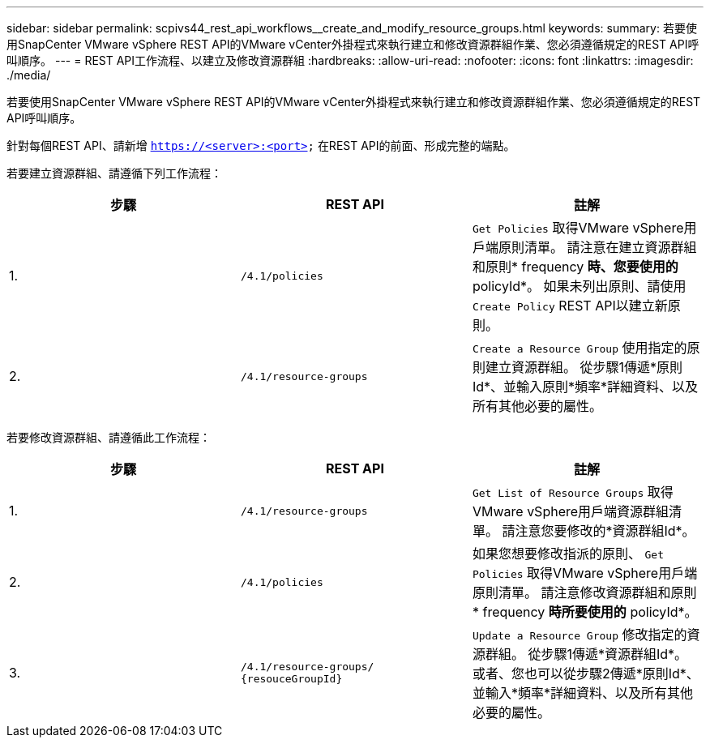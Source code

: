 ---
sidebar: sidebar 
permalink: scpivs44_rest_api_workflows__create_and_modify_resource_groups.html 
keywords:  
summary: 若要使用SnapCenter VMware vSphere REST API的VMware vCenter外掛程式來執行建立和修改資源群組作業、您必須遵循規定的REST API呼叫順序。 
---
= REST API工作流程、以建立及修改資源群組
:hardbreaks:
:allow-uri-read: 
:nofooter: 
:icons: font
:linkattrs: 
:imagesdir: ./media/


[role="lead"]
若要使用SnapCenter VMware vSphere REST API的VMware vCenter外掛程式來執行建立和修改資源群組作業、您必須遵循規定的REST API呼叫順序。

針對每個REST API、請新增 `https://<server>:<port>` 在REST API的前面、形成完整的端點。

若要建立資源群組、請遵循下列工作流程：

|===
| 步驟 | REST API | 註解 


| 1. | `/4.1/policies` | `Get Policies` 取得VMware vSphere用戶端原則清單。
請注意在建立資源群組和原則* frequency *時、您要使用的* policyId*。
如果未列出原則、請使用 `Create Policy` REST API以建立新原則。 


| 2. | `/4.1/resource-groups` | `Create a Resource Group` 使用指定的原則建立資源群組。
從步驟1傳遞*原則Id*、並輸入原則*頻率*詳細資料、以及所有其他必要的屬性。 
|===
若要修改資源群組、請遵循此工作流程：

|===
| 步驟 | REST API | 註解 


| 1. | `/4.1/resource-groups` | `Get List of Resource Groups` 取得VMware vSphere用戶端資源群組清單。
請注意您要修改的*資源群組Id*。 


| 2. | `/4.1/policies` | 如果您想要修改指派的原則、 `Get Policies` 取得VMware vSphere用戶端原則清單。
請注意修改資源群組和原則* frequency *時所要使用的* policyId*。 


| 3. | `/4.1/resource-groups/
{resouceGroupId}` | `Update a Resource Group` 修改指定的資源群組。
從步驟1傳遞*資源群組Id*。
或者、您也可以從步驟2傳遞*原則Id*、並輸入*頻率*詳細資料、以及所有其他必要的屬性。 
|===